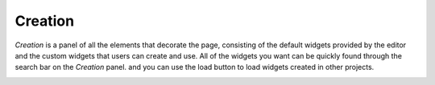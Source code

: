 Creation
===========

*Creation* is a panel of all the elements that decorate the page,
consisting of the default widgets provided by the editor and the custom widgets that users can create and use.
All of the widgets you want can be quickly found through the search bar on the *Creation* panel.
and you can use the load button to load widgets created in other projects.

.. image:: /_static/navigation/creation/creation_panels_new.png
